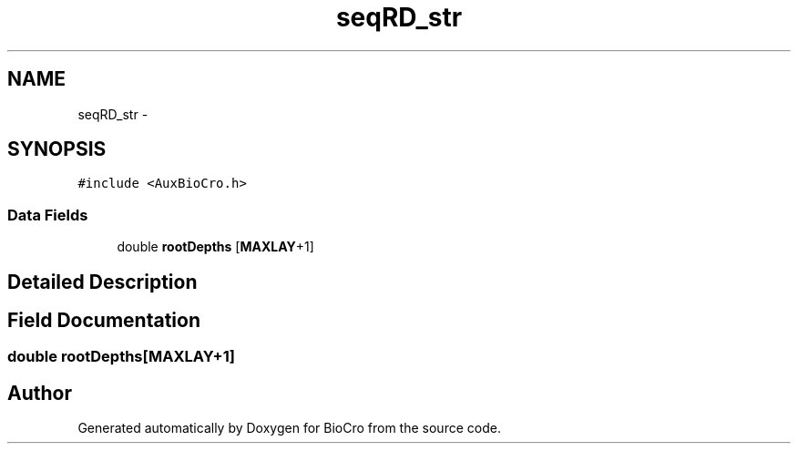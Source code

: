 .TH "seqRD_str" 3 "Fri Apr 3 2015" "Version 0.92" "BioCro" \" -*- nroff -*-
.ad l
.nh
.SH NAME
seqRD_str \- 
.SH SYNOPSIS
.br
.PP
.PP
\fC#include <AuxBioCro\&.h>\fP
.SS "Data Fields"

.in +1c
.ti -1c
.RI "double \fBrootDepths\fP [\fBMAXLAY\fP+1]"
.br
.in -1c
.SH "Detailed Description"
.PP 
.SH "Field Documentation"
.PP 
.SS "double rootDepths[\fBMAXLAY\fP+1]"


.SH "Author"
.PP 
Generated automatically by Doxygen for BioCro from the source code\&.
